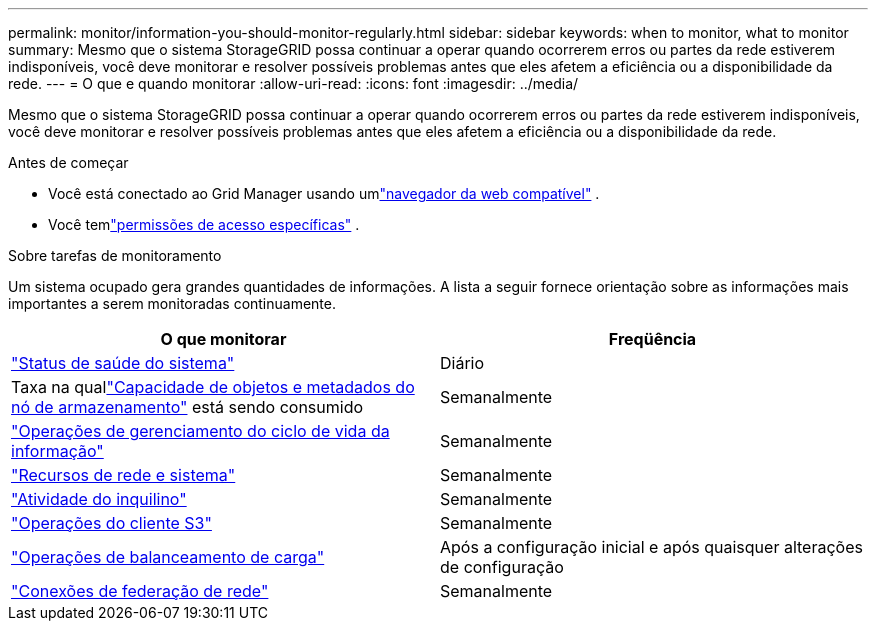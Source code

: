 ---
permalink: monitor/information-you-should-monitor-regularly.html 
sidebar: sidebar 
keywords: when to monitor, what to monitor 
summary: Mesmo que o sistema StorageGRID possa continuar a operar quando ocorrerem erros ou partes da rede estiverem indisponíveis, você deve monitorar e resolver possíveis problemas antes que eles afetem a eficiência ou a disponibilidade da rede. 
---
= O que e quando monitorar
:allow-uri-read: 
:icons: font
:imagesdir: ../media/


[role="lead"]
Mesmo que o sistema StorageGRID possa continuar a operar quando ocorrerem erros ou partes da rede estiverem indisponíveis, você deve monitorar e resolver possíveis problemas antes que eles afetem a eficiência ou a disponibilidade da rede.

.Antes de começar
* Você está conectado ao Grid Manager usando umlink:../admin/web-browser-requirements.html["navegador da web compatível"] .
* Você temlink:../admin/admin-group-permissions.html["permissões de acesso específicas"] .


.Sobre tarefas de monitoramento
Um sistema ocupado gera grandes quantidades de informações.  A lista a seguir fornece orientação sobre as informações mais importantes a serem monitoradas continuamente.

[cols="1a,1a"]
|===
| O que monitorar | Freqüência 


 a| 
link:monitoring-system-health.html["Status de saúde do sistema"]
 a| 
Diário



 a| 
Taxa na quallink:monitoring-storage-capacity.html["Capacidade de objetos e metadados do nó de armazenamento"] está sendo consumido
 a| 
Semanalmente



 a| 
link:monitoring-information-lifecycle-management.html["Operações de gerenciamento do ciclo de vida da informação"]
 a| 
Semanalmente



 a| 
link:monitoring-network-connections-and-performance.html["Recursos de rede e sistema"]
 a| 
Semanalmente



 a| 
link:monitoring-tenant-activity.html["Atividade do inquilino"]
 a| 
Semanalmente



 a| 
link:monitoring-object-ingest-and-retrieval-rates.html["Operações do cliente S3"]
 a| 
Semanalmente



 a| 
link:monitoring-load-balancing-operations.html["Operações de balanceamento de carga"]
 a| 
Após a configuração inicial e após quaisquer alterações de configuração



 a| 
link:grid-federation-monitor-connections.html["Conexões de federação de rede"]
 a| 
Semanalmente

|===